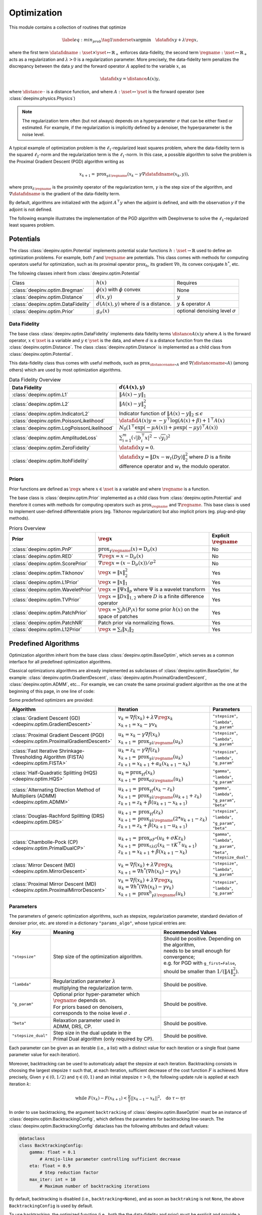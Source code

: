 .. _optim:

Optimization
============

This module contains a collection of routines that optimize

.. math::
    \begin{equation}
    \label{eq:min_prob}
    \tag{1}
    \underset{x}{\arg\min} \quad \datafid{x}{y} + \lambda \reg{x},
    \end{equation}


where the first term :math:`\datafidname:\xset\times\yset \mapsto \mathbb{R}_{+}` enforces data-fidelity, the second
term :math:`\regname:\xset\mapsto \mathbb{R}_{+}` acts as a regularization and
:math:`\lambda > 0` is a regularization parameter. More precisely, the data-fidelity term penalizes the discrepancy
between the data :math:`y` and the forward operator :math:`A` applied to the variable :math:`x`, as

.. math::
    \datafid{x}{y} = \distance{A(x)}{y},

where :math:`\distance{\cdot}{\cdot}` is a distance function, and where :math:`A:\xset\mapsto \yset` is the forward
operator (see :class:`deepinv.physics.Physics`)

.. note::

    The regularization term often (but not always) depends on a hyperparameter :math:`\sigma` that can be either fixed
    or estimated. For example, if the regularization is implicitly defined by a denoiser,
    the hyperparameter is the noise level.

A typical example of optimization problem is the :math:`\ell_1`-regularized least squares problem, where the data-fidelity term is
the squared :math:`\ell_2`-norm and the regularization term is the :math:`\ell_1`-norm. In this case, a possible
algorithm to solve the problem is the Proximal Gradient Descent (PGD) algorithm writing as

.. math::
    \qquad x_{k+1} = \operatorname{prox}_{\gamma \lambda \regname} \left( x_k - \gamma \nabla \datafidname(x_k, y) \right),

where :math:`\operatorname{prox}_{\lambda \regname}` is the proximity operator of the regularization term, :math:`\gamma` is the
step size of the algorithm, and :math:`\nabla \datafidname` is the gradient of the data-fidelity term.

By default, algorithms are initialized with the adjoint :math:`A^{\top}y` when the adjoint is defined, and with the observation `y` if the adjoint is not defined.


The following example illustrates the implementation of the PGD algorithm with DeepInverse to solve the :math:`\ell_1`-regularized
least squares problem.

.. doctest::

    >>> import torch
    >>> import deepinv as dinv
    >>> from deepinv.optim import L2, TVPrior
    >>>
    >>> # Forward operator, here inpainting
    >>> mask = torch.ones((1, 2, 2))
    >>> mask[0, 0, 0] = 0
    >>> physics = dinv.physics.Inpainting(img_size=mask.shape, mask=mask)
    >>> # Generate data
    >>> x = torch.ones((1, 1, 2, 2))
    >>> y = physics(x)
    >>> data_fidelity = L2()  # The data fidelity term
    >>> prior = TVPrior()  # The prior term
    >>> lambd = 0.1  # Regularization parameter
    >>> # Compute the squared norm of the operator A
    >>> norm_A2 = physics.compute_norm(y, tol=1e-4, verbose=False).item()
    >>> stepsize = 1/norm_A2  # stepsize for the PGD algorithm
    >>>
    >>> # PGD algorithm
    >>> max_iter = 20  # number of iterations
    >>> x_k = torch.zeros_like(x)  # initial guess
    >>>
    >>> for it in range(max_iter):
    ...     u = x_k - stepsize*data_fidelity.grad(x_k, y, physics)  # Gradient step
    ...     x_k = prior.prox(u, gamma=lambd*stepsize)  # Proximal step
    ...     cost = data_fidelity(x_k, y, physics) + lambd*prior(x_k)  # Compute the cost
    ...
    >>> print(cost < 1e-5)
    tensor([True])
    >>> print('Estimated solution: ', x_k.flatten())
    Estimated solution:  tensor([1.0000, 1.0000, 1.0000, 1.0000])


.. _potentials:

Potentials
----------
The class :class:`deepinv.optim.Potential` implements potential scalar functions :math:`h : \xset \to \mathbb{R}`
used to define an optimization problems. For example, both :math:`f` and :math:`\regname` are potentials.
This class comes with methods for computing operators useful for optimization,
such as its proximal operator :math:`\operatorname{prox}_{h}`, its gradient :math:`\nabla h`, its convex conjugate :math:`h^*`, etc.

The following classes inherit from :class:`deepinv.optim.Potential`

.. list-table::

   * - Class
     - :math:`h(x)`
     - Requires
   * - :class:`deepinv.optim.Bregman`
     - :math:`\phi(x)` with :math:`\phi` convex
     - None
   * - :class:`deepinv.optim.Distance`
     - :math:`d(x,y)`
     - :math:`y`
   * - :class:`deepinv.optim.DataFidelity`
     - :math:`d(A(x),y)` where :math:`d` is a distance.
     - :math:`y` & operator :math:`A`
   * - :class:`deepinv.optim.Prior`
     - :math:`g_{\sigma}(x)`
     - optional denoising level :math:`\sigma`


.. _data-fidelity:

Data Fidelity
~~~~~~~~~~~~~
The base class :class:`deepinv.optim.DataFidelity` implements data fidelity terms :math:`\distance{A(x)}{y}`
where :math:`A` is the forward operator, :math:`x\in\xset` is a variable and :math:`y\in\yset` is the data,
and where :math:`d` is a distance function from the class :class:`deepinv.optim.Distance`.
The class :class:`deepinv.optim.Distance` is implemented as a child class from :class:`deepinv.optim.Potential`.

This data-fidelity class thus comes with useful methods,
such as :math:`\operatorname{prox}_{\distancename\circ A}` and :math:`\nabla (\distancename \circ A)` (among others)
which are used by most optimization algorithms.

.. list-table:: Data Fidelity Overview
   :header-rows: 1

   * - Data Fidelity
     - :math:`d(A(x), y)`
   * - :class:`deepinv.optim.L1`
     - :math:`\|A(x) - y\|_1`
   * - :class:`deepinv.optim.L2`
     - :math:`\|A(x) - y\|_2^2`
   * - :class:`deepinv.optim.IndicatorL2`
     - Indicator function of :math:`\|A(x) - y\|_2 \leq \epsilon`
   * - :class:`deepinv.optim.PoissonLikelihood`
     - :math:`\datafid{A(x)}{y} =  -y^{\top} \log(A(x)+\beta)+1^{\top}A(x)`
   * - :class:`deepinv.optim.LogPoissonLikelihood`
     - :math:`N_0 (1^{\top} \exp(-\mu A(x))+ \mu \exp(-\mu y)^{\top}A(x))`
   * - :class:`deepinv.optim.AmplitudeLoss`
     - :math:`\sum_{i=1}^{m}{(\sqrt{|b_i^{\top} x|^2}-\sqrt{y_i})^2}`
   * - :class:`deepinv.optim.ZeroFidelity`
     - :math:`\datafid{x}{y} = 0`. 
   * - :class:`deepinv.optim.ItohFidelity`
     - :math:`\datafid{x}{y} = \|Dx - w_t(Dy)\|_2^2` where :math:`D` is a finite difference operator and :math:`w_t` the modulo operator.


.. _priors:

Priors
~~~~~~
Prior functions are defined as :math:`\reg{x}` where :math:`x\in\xset` is a variable and
where :math:`\regname` is a function.

The base class is :class:`deepinv.optim.Prior` implemented as a child class from :class:`deepinv.optim.Potential`
and therefore it comes with methods for computing operators such as :math:`\operatorname{prox}_{\regname}` and :math:`\nabla \regname`.  This base class is used to implement user-defined differentiable
priors (eg. Tikhonov regularization) but also implicit priors (eg. plug-and-play methods).


.. list-table:: Priors Overview
   :header-rows: 1

   * - Prior
     - :math:`\reg{x}`
     - Explicit :math:`\regname`
   * - :class:`deepinv.optim.PnP`
     - :math:`\operatorname{prox}_{\gamma \regname}(x) = \operatorname{D}_{\sigma}(x)`
     - No
   * - :class:`deepinv.optim.RED`
     - :math:`\nabla \reg{x} = x - \operatorname{D}_{\sigma}(x)`
     - No
   * - :class:`deepinv.optim.ScorePrior`
     - :math:`\nabla \reg{x}=\left(x-\operatorname{D}_{\sigma}(x)\right)/\sigma^2`
     - No
   * - :class:`deepinv.optim.Tikhonov`
     - :math:`\reg{x}=\|x\|_2^2`
     - Yes
   * - :class:`deepinv.optim.L1Prior`
     - :math:`\reg{x}=\|x\|_1`
     - Yes
   * - :class:`deepinv.optim.WaveletPrior`
     - :math:`\reg{x} = \|\Psi x\|_{p}` where :math:`\Psi` is a wavelet transform
     - Yes
   * - :class:`deepinv.optim.TVPrior`
     - :math:`\reg{x}=\|Dx\|_{1,2}` where :math:`D` is a finite difference operator
     - Yes
   * - :class:`deepinv.optim.PatchPrior`
     - :math:`\reg{x} = \sum_i h(P_i x)` for some prior :math:`h(x)` on the space of patches
     - Yes
   * - :class:`deepinv.optim.PatchNR`
     - Patch prior via normalizing flows.
     - Yes
   * - :class:`deepinv.optim.L12Prior`
     - :math:`\reg{x} = \sum_i\| x_i \|_2`
     - Yes


.. _optim_iterators:

Predefined Algorithms
---------------------

Optimization algorithm inherit from the base class :class:`deepinv.optim.BaseOptim`, which serves as a common interface
for all predefined optimization algorithms.

Classical optimizations algorithms are already implemented as subclasses of :class:`deepinv.optim.BaseOptim`, for example:
:class:`deepinv.optim.GradientDescent`, :class:`deepinv.optim.ProximalGradientDescent`, :class:`deepinv.optim.ADMM`, etc...
For example, we can create the same proximal gradient algorithm as the one at the beginning of this page, in one line of code:

.. doctest::

    >>> model = dinv.optim.ProximalGradientDescent(prior=prior, data_fidelity=data_fidelity, stepsize=stepsize, lambda_reg=lambd, max_iter=max_iter)
    >>> x_hat = model(y, physics)
    >>> dinv.utils.plot([x, y, x_hat], ["signal", "measurement", "estimate"], rescale_mode='clip')


Some predefined optimizers are provided:

.. list-table::
   :header-rows: 1

   * - Algorithm
     - Iteration
     - Parameters

   * - :class:`Gradient Descent (GD) <deepinv.optim.GradientDescent>`
     - | :math:`v_{k} = \nabla f(x_k) + \lambda \nabla \reg{x_k}`
       | :math:`x_{k+1} = x_k-\gamma v_{k}`
     - ``"stepsize"``, ``"lambda"``, ``"g_param"``

   * - :class:`Proximal Gradient Descent (PGD) <deepinv.optim.ProximalGradientDescent>`
     - | :math:`u_{k} = x_k - \gamma \nabla f(x_k)`
       | :math:`x_{k+1} = \operatorname{prox}_{\gamma \lambda \regname}(u_k)`
     - ``"stepsize"``, ``"lambda"``, ``"g_param"``

   * - :class:`Fast Iterative Shrinkage-Thresholding Algorithm (FISTA) <deepinv.optim.FISTA>`
     - | :math:`u_{k} = z_k -  \gamma \nabla f(z_k)`
       | :math:`x_{k+1} = \operatorname{prox}_{\gamma \lambda \regname}(u_k)`
       | :math:`z_{k+1} = x_{k+1} + \alpha_k (x_{k+1} - x_k)`
     - ``"stepsize"``, ``"lambda"``, ``"g_param"``

   * - :class:`Half-Quadratic Splitting (HQS) <deepinv.optim.HQS>`
     - | :math:`u_{k} = \operatorname{prox}_{\gamma f}(x_k)`
       | :math:`x_{k+1} = \operatorname{prox}_{\sigma \lambda \regname}(u_k)`
     - ``"gamma"``, ``"lambda"``, ``"g_param"``

   * - :class:`Alternating Direction Method of Multipliers (ADMM) <deepinv.optim.ADMM>`
     - | :math:`u_{k+1} = \operatorname{prox}_{\gamma f}(x_k - z_k)`
       | :math:`x_{k+1} = \operatorname{prox}_{\gamma \lambda \regname}(u_{k+1} + z_k)`
       | :math:`z_{k+1} = z_k + \beta (u_{k+1} - x_{k+1})`
     - ``"gamma"``, ``"lambda"``, ``"g_param"``, ``"beta"``

   * - :class:`Douglas-Rachford Splitting (DRS) <deepinv.optim.DRS>`
     - | :math:`u_{k+1} = \operatorname{prox}_{\gamma f}(z_k)`
       | :math:`x_{k+1} = \operatorname{prox}_{\gamma \lambda \regname}(2*u_{k+1}-z_k)`
       | :math:`z_{k+1} = z_k + \beta (x_{k+1} - u_{k+1})`
     - ``"stepsize"``, ``"lambda"``, ``"g_param"``, ``"beta"``

   * - :class:`Chambolle-Pock (CP) <deepinv.optim.PrimalDualCP>`
     - | :math:`u_{k+1} = \operatorname{prox}_{\sigma F^*}(u_k + \sigma K z_k)`
       | :math:`x_{k+1} = \operatorname{prox}_{\tau \lambda G}(x_k-\tau K^\top u_{k+1})`
       | :math:`z_{k+1} = x_{k+1} + \beta(x_{k+1}-x_k)`
     - ``"gamma"``, ``"lambda"``, ``"g_param"``, ``"beta"``, ``"stepsize_dual"``

   * - :class:`Mirror Descent (MD) <deepinv.optim.MirrorDescent>`
     - | :math:`v_{k} = \nabla f(x_k) + \lambda \nabla \reg{x_k}`
       | :math:`x_{k+1} = \nabla h^*(\nabla h(x_k) - \gamma v_{k})`
     - ``"stepsize"``, ``"lambda"``, ``"g_param"``

   * - :class:`Proximal Mirror Descent (MD) <deepinv.optim.ProximalMirrorDescent>`
     - | :math:`v_{k} = \nabla f(x_k) + \lambda \nabla \reg{x_k}`
       | :math:`u_{k} = \nabla h^*(\nabla h(x_k) - \gamma v_{k})`
       | :math:`x_{k+1} = \operatorname{prox^h}_{\gamma \lambda \regname}(u_k)`
     - ``"stepsize"``, ``"lambda"``, ``"g_param"``

.. _optim-params:

Parameters
~~~~~~~~~~
The parameters of generic optimization algorithms, such as
stepsize, regularization parameter, standard deviation of denoiser prior, etc.
are stored in a dictionary ``"params_algo"``, whose typical entries are:

.. list-table::
   :header-rows: 1

   * - Key
     - Meaning
     - Recommended Values
   * - ``"stepsize"``
     - Step size of the optimization algorithm.
     - | Should be positive. Depending on the algorithm,
       | needs to be small enough for convergence;
       | e.g. for PGD with ``g_first=False``,
       | should be smaller than :math:`1/(\|A\|_2^2)`.
   * - ``"lambda"``
     - | Regularization parameter :math:`\lambda`
       | multiplying the regularization term.
     - Should be positive.
   * - ``"g_param"``
     - | Optional prior hyper-parameter which :math:`\regname` depends on. 
       | For priors based on denoisers,
       | corresponds to the noise level :math:`\sigma` .
     - Should be positive.
   * - ``"beta"``
     - | Relaxation parameter used in
       | ADMM, DRS, CP.
     - Should be positive.
   * - ``"stepsize_dual"``
     - | Step size in the dual update in the
       | Primal Dual algorithm (only required by CP).
     - Should be positive.

Each parameter can be given as an iterable (i.e., a list) with a distinct value for each iteration or
a single float (same parameter value for each iteration).

Moreover, backtracking can be used to automaticaly adapt the stepsize at each iteration. Backtracking consists in choosing
the largest stepsize :math:`\tau` such that, at each iteration, sufficient decrease of the cost function :math:`F` is achieved.
More precisely, Given :math:`\gamma \in (0,1/2)` and :math:`\eta \in (0,1)` and an initial stepsize :math:`\tau > 0`,
the following update rule is applied at each iteration :math:`k`:

.. math::
    \text{ while } F(x_k) - F(x_{k+1}) < \frac{\gamma}{\tau} || x_{k-1} - x_k ||^2, \,\, \text{ do } \tau \leftarrow \eta \tau

In order to use backtracking, the argument  ``backtracking`` of :class:`deepinv.optim.BaseOptim` must be an instance of :class:`deepinv.optim.BacktrackingConfig`, 
which defines the parameters for backtracking line-search. The :class:`deepinv.optim.BacktrackingConfig` dataclass has the following attributes and default values:

.. code-block:: python

    @dataclass
    class BacktrackingConfig:
        gamma: float = 0.1
            # Armijo-like parameter controlling sufficient decrease
        eta: float = 0.9
            # Step reduction factor
        max_iter: int = 10
            # Maximum number of backtracking iterations

By default, backtracking is disabled (i.e., ``backtracking=None``), and as soon as ``backtraking`` is not ``None``, the above ``BacktrackingConfig`` is used by default.

To use backtracking, the optimized function (i.e., both the the data-fidelity and prior) must be explicit and provide a computable cost for the current iterate.
If the prior is not explicit (e.g. a denoiser) i.e. the argument ``explicit_prior``, of the prior :class:`deepinv.optim.Prior` is ``False`` or if the argument ``has_cost`` of the class :class:`deepinv.optim.BaseOptim` is ``False``, backtracking is automatically disabled.

.. _bregman:

Bregman
~~~~~~~
Bregman potentials are defined as :math:`\phi(x)` where :math:`x\in\xset` is a variable and
where :math:`\phi` is a convex scalar function, and are defined via the base class :class:`deepinv.optim.Bregman`.

In addition to the methods inherited from :class:`deepinv.optim.Potential` (gradient
:math:`\nabla \phi`, conjugate :math:`\phi^*` and its gradient :math:`\nabla \phi^*`),
this class provides the Bregman divergence :math:`D(x,y) = \phi(x) - \phi^*(y) - x^{\top} y`,
and is well suited for performing Mirror Descent.


.. list-table:: Bregman potentials
   :header-rows: 1

   * - Class
     - Bregman potential :math:`\phi(x)`
   * - :class:`deepinv.optim.bregman.BregmanL2`
     - :math:`\|x\|_2^2`
   * - :class:`deepinv.optim.bregman.BurgEntropy`
     - :math:`- \sum_i \log x_i`
   * - :class:`deepinv.optim.bregman.NegEntropy`
     - :math:`\sum_i x_i \log x_i`
   * - :class:`deepinv.optim.bregman.Bregman_ICNN`
     - :class:`Convolutional Input Convex NN <deepinv.models.ICNN>`


.. _optim-utils:

Utils
-----
We provide some useful routines for optimization algorithms.

- :class:`deepinv.optim.utils.conjugate_gradient` implements the conjugate gradient algorithm for solving linear systems.
- :class:`deepinv.optim.utils.gradient_descent` implements the gradient descent algorithm.
